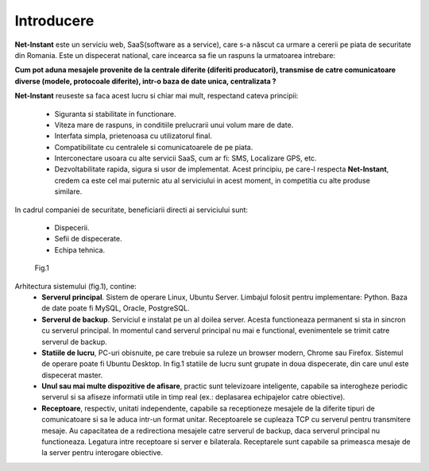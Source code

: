 Introducere
===========

**Net-Instant** este un serviciu web, SaaS(software as a service), care s-a născut ca urmare a cererii pe piata de securitate din Romania. Este un dispecerat national, care incearca sa fie un raspuns la urmatoarea intrebare:

**Cum pot aduna mesajele provenite de la centrale diferite (diferiti producatori), transmise de catre comunicatoare diverse (modele, protocoale diferite), intr-o baza de date unica, centralizata ?**

**Net-Instant** reuseste sa faca acest lucru si chiar mai mult, respectand cateva principii:

 - Siguranta si stabilitate in functionare.
 - Viteza mare de raspuns, in conditiile prelucrarii unui volum mare de date.
 - Interfata simpla, prietenoasa cu utilizatorul final.
 - Compatibilitate cu centralele si comunicatoarele de pe piata.
 - Interconectare usoara cu alte servicii SaaS, cum ar fi: SMS, Localizare GPS, etc.
 - Dezvoltabilitate rapida, sigura si usor de implementat. Acest principiu, pe care-l respecta **Net-Instant**, credem ca este cel mai puternic atu al serviciului in acest moment, in competitia cu alte produse similare.

In cadrul companiei de securitate, beneficiarii directi ai serviciului sunt:

 - Dispecerii.
 - Sefii de dispecerate.
 - Echipa tehnica.

.. figure:: static/res_img/topo.png
   :alt: Topografie sistem

   Fig.1

Arhitectura sistemului (fig.1), contine:
 - **Serverul principal**. Sistem de operare Linux, Ubuntu Server. Limbajul folosit pentru implementare: Python. Baza de date poate fi MySQL, Oracle, PostgreSQL.
 - **Serverul de backup**. Serviciul e instalat pe un al doilea server. Acesta functioneaza permanent si sta in sincron cu serverul principal. In momentul cand serverul principal nu mai e functional, evenimentele se trimit catre serverul de backup.
 - **Statiile de lucru**, PC-uri obisnuite, pe care trebuie sa ruleze un browser modern, Chrome sau Firefox. Sistemul de operare poate fi Ubuntu Desktop. In fig.1 statiile de lucru sunt grupate in doua dispecerate, din care unul este dispecerat master.
 - **Unul sau mai multe dispozitive de afisare**, practic sunt televizoare inteligente, capabile sa interogheze periodic serverul si sa afiseze informatii utile in timp real (ex.: deplasarea echipajelor catre obiective).
 - **Receptoare**, respectiv, unitati independente, capabile sa receptioneze mesajele de la diferite tipuri de comunicatoare si sa le aduca intr-un format unitar. Receptoarele se cupleaza TCP cu serverul pentru transmitere mesaje. Au capacitatea de a redirectiona mesajele catre serverul de backup, daca serverul principal nu functioneaza. Legatura intre receptoare si server e bilaterala. Receptarele sunt capabile sa primeasca mesaje de la server pentru interogare obiective.


